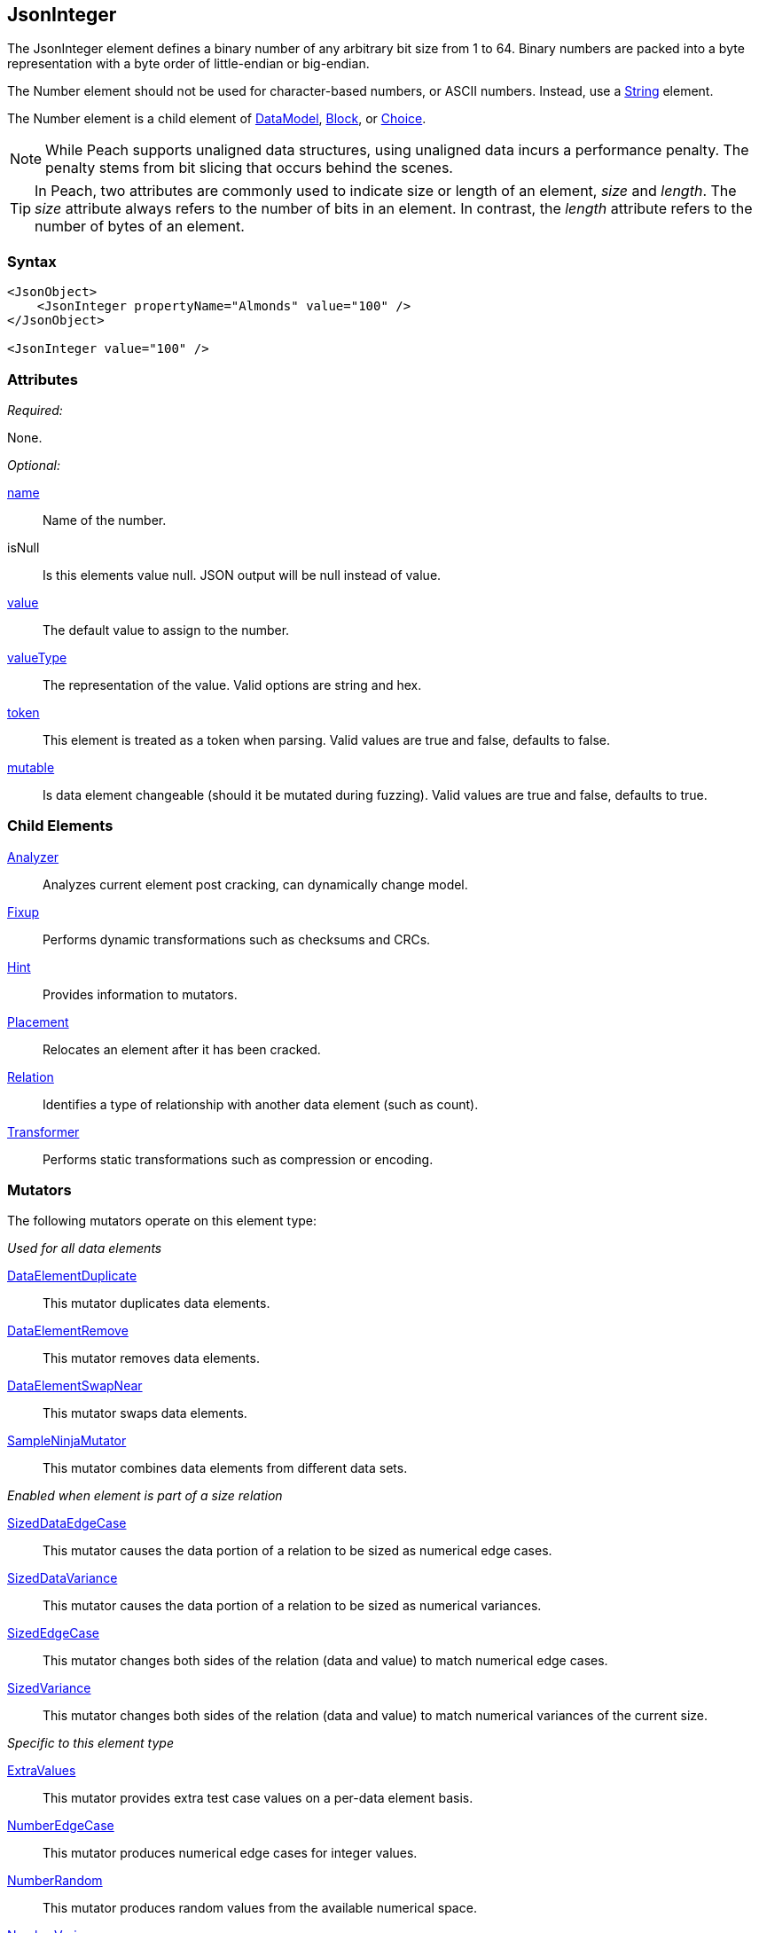 <<<
[[JsonInteger]]
== JsonInteger

The JsonInteger element defines a binary number of any arbitrary bit size from 1 to 64.
Binary numbers are packed into a byte representation with a byte order of little-endian or big-endian.

The Number element should not be used for character-based numbers, or ASCII numbers.
Instead, use a xref:String[String] element.

The Number element is a child element of
xref:DataModel[DataModel],
xref:Block[Block],
or xref:Choice[Choice].

NOTE: While Peach supports unaligned data structures, using unaligned data incurs a performance penalty. The penalty stems from bit slicing that occurs behind the scenes.

TIP: In Peach, two attributes are commonly used to indicate size or length of an element,
_size_ and _length_.
The _size_ attribute always refers to the number of bits in an element.
In contrast, the _length_ attribute refers to the number of bytes of an element.

=== Syntax

[source,xml]
----
<JsonObject>
    <JsonInteger propertyName="Almonds" value="100" />
</JsonObject>

<JsonInteger value="100" />
----

=== Attributes

_Required:_

None.

_Optional:_

xref:name[name]::
	Name of the number.
isNull::
    Is this elements value null. JSON output will be +null+ instead of value.
xref:value[value]::
	The default value to assign to the number.
xref:valueType[valueType]::
	The representation of the value. Valid options are string and hex.
xref:token[token]::
	This element is treated as a token when parsing. Valid values are true and false, defaults to false.
xref:mutable[mutable]::
	Is data element changeable (should it be mutated during fuzzing). Valid values are true and false, defaults to true.

=== Child Elements

xref:Analyzers[Analyzer]::
	Analyzes current element post cracking, can dynamically change model.
xref:Fixup[Fixup]::
	Performs dynamic transformations such as checksums and CRCs.
xref:Hint[Hint]::
	Provides information to mutators.
xref:Placement[Placement]::
	Relocates an element after it has been cracked.
xref:Relation[Relation]::
	Identifies a type of relationship with another data element (such as count).
xref:Transformer[Transformer]::
	Performs static transformations such as compression or encoding.

=== Mutators

The following mutators operate on this element type:

_Used for all data elements_

xref:Mutators_DataElementDuplicate[DataElementDuplicate]::
	This mutator duplicates data elements.
xref:Mutators_DataElementRemove[DataElementRemove]::
	This mutator removes data elements.
xref:Mutators_DataElementSwapNear[DataElementSwapNear]::
	This mutator swaps data elements.
xref:Mutators_SampleNinjaMutator[SampleNinjaMutator]::
	This mutator combines data elements from different data sets.

_Enabled when element is part of a size relation_

xref:Mutators_SizedDataEdgeCase[SizedDataEdgeCase]::
	This mutator causes the data portion of a relation to be sized as numerical edge cases.
xref:Mutators_SizedDataVariance[SizedDataVariance]::
	This mutator causes the data portion of a relation to be sized as numerical variances.
xref:Mutators_SizedEdgeCase[SizedEdgeCase]::
	This mutator changes both sides of the relation (data and value) to match numerical edge cases.
xref:Mutators_SizedVariance[SizedVariance]::
	This mutator changes both sides of the relation (data and value) to match numerical variances of the current size.

_Specific to this element type_

xref:Mutators_ExtraValues[ExtraValues]::
	This mutator provides extra test case values on a per-data element basis.
xref:Mutators_NumberEdgeCase[NumberEdgeCase]::
	This mutator produces numerical edge cases for integer values.
xref:Mutators_NumberRandom[NumberRandom]::
	This mutator produces random values from the available numerical space.
xref:Mutators_NumberVariance[NumberVariance]::
	This mutator produces values near the current value of a number.

=== Examples

.Use in a JsonObject
==========================
Produce a 32-bit (4-byte) number with a default value of 5.

[source,xml]
----
<?xml version="1.0" encoding="utf-8"?>
<Peach xmlns="http://peachfuzzer.com/2012/Peach" xmlns:xsi="http://www.w3.org/2001/XMLSchema-instance"
			 xsi:schemaLocation="http://peachfuzzer.com/2012/Peach /peach/peach.xsd">

	<DataModel name="NumberExample1">
        <JsonObject>
            <JsonInteger propertyName="Almonds" value="100" />
        </JsonObject>
	</DataModel>

	<StateModel name="TheState" initialState="Initial">
		<State name="Initial">
			<Action type="output">
				<DataModel ref="NumberExample1"/>
			</Action>
		</State>
	</StateModel>

	<Test name="Default">
		<StateModel ref="TheState"/>

		<Publisher class="ConsoleHex"/>
	</Test>
</Peach>
----

Output from this example.

----
>peach -1 --debug NumberExample1.xml


[*] Web site running at: http://10.0.1.57:8888/

[*] Test 'Default' starting with random seed 50669.
Peach.Pro.Core.Loggers.JobLogger Writing debug.log to: c:\peach\Logs\example.xml_20160223173806\debug.log

[R1,-,-] Performing iteration
Peach.Core.Engine runTest: Performing recording iteration.
Peach.Core.Dom.StateModel Run(): Changing to state "Initial".
Peach.Core.Dom.Action Run(Action): Output
Peach.Pro.Core.Publishers.ConsolePublisher start()
Peach.Pro.Core.Publishers.ConsolePublisher open()
Peach.Pro.Core.Publishers.ConsolePublisher output(15 bytes)
00000000   7B 22 41 6C 6D 6F 6E 64  73 22 3A 31 30 30 7D      {"Almonds":100}
Peach.Pro.Core.Publishers.ConsolePublisher close()
Peach.Core.Engine runTest: context.config.singleIteration == true
Peach.Pro.Core.Publishers.ConsolePublisher stop()
Peach.Core.Engine EndTest: Stopping all agents and monitors

[*] Test 'Default' finished.
----

==========================

// end
